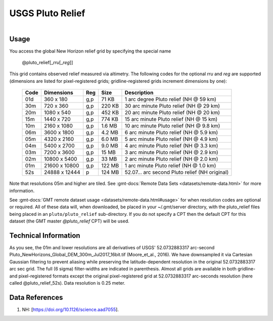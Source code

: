 USGS Pluto Relief
-----------------

.. figure:: /_static/usgs.png
   :align: right
   :scale: 20 %

.. figure:: /_static/GMT_pluto_relief.jpg
   :height: 888 px
   :width: 1774 px
   :align: center
   :scale: 40 %

Usage
~~~~~

You access the global New Horizon relief grid by specifying the special name

   @pluto_relief[_\ *rru*\ [_\ *reg*\ ]]

This grid contains observed relief measured via altimetry.
The following codes for the optional *rr*\ *u* and *reg* are supported (dimensions are listed
for pixel-registered grids; gridline-registered grids increment dimensions by one):

.. _tbl-pluto_relief:

  ==== ================= === =======  ==============================================
  Code Dimensions        Reg Size     Description
  ==== ================= === =======  ==============================================
  01d       360 x    180 g,p   71 KB  1 arc degree Pluto relief (NH @ 59 km)
  30m       720 x    360 g,p  220 KB  30 arc minute Pluto relief (NH @ 29 km)
  20m      1080 x    540 g,p  452 KB  20 arc minute Pluto relief (NH @ 20 km)
  15m      1440 x    720 g,p  774 KB  15 arc minute Pluto relief (NH @ 15 km)
  10m      2160 x   1080 g,p  1.6 MB  10 arc minute Pluto relief (NH @ 9.8 km)
  06m      3600 x   1800 g,p  4.2 MB  6 arc minute Pluto relief (NH @ 5.9 km)
  05m      4320 x   2160 g,p  6.0 MB  5 arc minute Pluto relief (NH @ 4.9 km)
  04m      5400 x   2700 g,p  9.0 MB  4 arc minute Pluto relief (NH @ 3.3 km)
  03m      7200 x   3600 g,p   15 MB  3 arc minute Pluto relief (NH @ 2.9 km)
  02m     10800 x   5400 g,p   33 MB  2 arc minute Pluto relief (NH @ 2.0 km)
  01m     21600 x  10800 g,p  122 MB  1 arc minute Pluto relief (NH @ 1.0 km)
  52s     24888 x  12444 p    124 MB  52.07... arc second Pluto relief (NH original)
  ==== ================= === =======  ==============================================

Note that resolutions 05m and higher are tiled.
See :gmt-docs:`Remote Data Sets <datasets/remote-data.html>` for more information.

See :gmt-docs:`GMT remote dataset usage <datasets/remote-data.html#usage>` for when resolution codes are optional or required.
All of these data will, when downloaded, be placed in your ~/.gmt/server directory, with
the pluto_relief files being placed in an ``pluto/pluto_relief`` sub-directory. If you
do not specify a CPT then the default CPT for this dataset (the GMT master *@pluto_relief* CPT) will be used.

Technical Information
~~~~~~~~~~~~~~~~~~~~~

As you see, the 01m and lower resolutions are all derivatives of USGS' 52.0732883317 arc-second Pluto_NewHorizons_Global_DEM_300m_Jul2017_16bit.tif
(Moore_et_al., 2016). We have downsampled it via Cartesian Gaussian filtering to prevent
aliasing while preserving the latitude-dependent resolution in the original 52.0732883317 arc sec grid.
The full (6 sigma) filter-widths are indicated in parenthesis. Almost all grids
are available in both gridline- and pixel-registered formats except the original pixel-registered
grid at 52.0732883317 arc-seconds resolution (here called @pluto_relief_52s). Data resolution is 0.25 meter.

Data References
~~~~~~~~~~~~~~~

#. NH: [https://doi.org/10.1126/science.aad7055].
